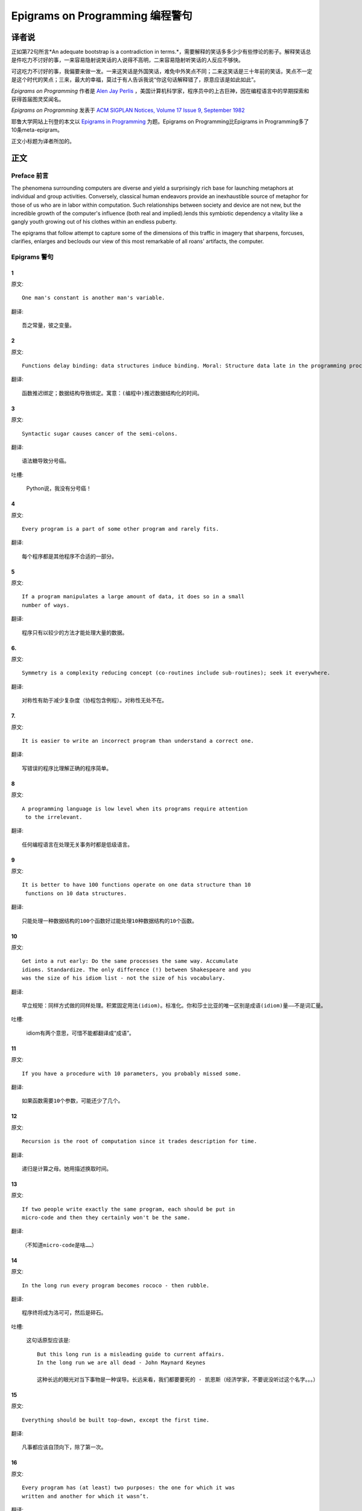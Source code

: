 =================================
Epigrams on Programming 编程警句
=================================

译者说
======

正如第72句所言*An adequate bootstrap is a contradiction in terms.*，需要解释的笑话多多少少有些悖论的影子。解释笑话总是件吃力不讨好的事，一来容易隐射说笑话的人说得不高明，二来容易隐射听笑话的人反应不够快。

可这吃力不讨好的事，我偏要来做一发。一来这笑话是外国笑话，难免中外笑点不同；二来这笑话是三十年前的笑话，笑点不一定是这个时代的笑点；三来，最大的幸福，莫过于有人告诉我说“你这句话解释错了，原意应该是如此如此”。

*Epigrams on Programming* 作者是 `Alen Jay Perlis <http://en.wikipedia.org/wiki/Alan_Perlis>`_ ，美国计算机科学家，程序员中的上古巨神，因在编程语言中的早期探索和获得首届图灵奖闻名。

*Epigrams on Programming* 发表于 `ACM SIGPLAN Notices, Volume 17 Issue 9, September 1982 <http://portalparts.acm.org/950000/947955/fm/frontmatter.pdf?ip=198.55.120.199&CFID=552884859&CFTOKEN=85666119>`_

耶鲁大学网站上刊登的本文以 `Epigrams in Programming <http://www.cs.yale.edu/homes/perlis-alan/quotes.html>`_ 为题。Epigrams on Programming比Epigrams in Programming多了10条meta-epigram。

正文小标题为译者所加的。

正文
====

Preface 前言
-------------

The phenomena surrounding computers are diverse and yield a surprisingly rich base for launching metaphors at individual and group activities. Conversely, classical human endeavors provide an inexhaustible source of metaphor for those of us who are in labor within computation. Such relationships between society and device are not new, but the incredible growth of the computer's influence (both real and implied).lends this symbiotic dependency a vitality like a gangly youth growing out of his clothes within an endless puberty.

The epigrams that follow attempt to capture some of the dimensions of this traffic in imagery that sharpens, forcuses, clarifies, enlarges and beclouds our view of this most remarkable of all roans' artifacts, the computer.

Epigrams 警句
--------------

1
~~~~

原文::

   One man's constant is another man's variable.

翻译::

   吾之常量，彼之变量。

2
~~~~~

原文::

   Functions delay binding: data structures induce binding. Moral: Structure data late in the programming process.

翻译::

   函数推迟绑定；数据结构导致绑定。寓意：(编程中)推迟数据结构化的时间。

3
~~~~~

原文::

   Syntactic sugar causes cancer of the semi-colons.

翻译::

   语法糖导致分号癌。

吐槽:

   Python说，我没有分号癌！

4
~~~~~

原文::

   Every program is a part of some other program and rarely fits.

翻译::

   每个程序都是其他程序不合适的一部分。

5
~~~~~

原文::

   If a program manipulates a large amount of data, it does so in a small 
   number of ways.

翻译::

   程序只有以较少的方法才能处理大量的数据。

6. 
~~~~~

原文::

   Symmetry is a complexity reducing concept (co-routines include sub-routines); seek it everywhere.

翻译::

   对称性有助于减少复杂度（协程包含例程）。对称性无处不在。

.. glossary::

	sub-routines
		和通常所见的function、method、procedure是同义词，使用return返回。**co-routines** 使用yield。

7. 
~~~~~

原文::

   It is easier to write an incorrect program than understand a correct one.

翻译::

   写错误的程序比理解正确的程序简单。

8 
~~~~~

原文::

   A programming language is low level when its programs require attention
    to the irrelevant.

翻译::

   任何编程语言在处理无关事务时都是低级语言。

9 
~~~~~

原文::

   It is better to have 100 functions operate on one data structure than 10
    functions on 10 data structures.

翻译::

   只能处理一种数据结构的100个函数好过能处理10种数据结构的10个函数。

10 
~~~~~

原文::

   Get into a rut early: Do the same processes the same way. Accumulate 
   idioms. Standardize. The only difference (!) between Shakespeare and you 
   was the size of his idiom list - not the size of his vocabulary.

翻译::

   早立规矩：同样方式做的同样处理。积累固定用法(idiom)。标准化。你和莎士比亚的唯一区别是成语(idiom)量——不是词汇量。

.. glossary::

	sub-routines
		和通常所见的function、method、procedure是同义词，使用return返回。**co-routines** 使用yield。

吐槽:

	idiom有两个意思，可惜不能都翻译成“成语”。

11 
~~~~~

原文::

   If you have a procedure with 10 parameters, you probably missed some.

翻译::

   如果函数需要10个参数，可能还少了几个。

12 
~~~~~

原文::

   Recursion is the root of computation since it trades description for time.

翻译::

   递归是计算之母。她用描述换取时间。

13 
~~~~~

原文::

   If two people write exactly the same program, each should be put in 
   micro-code and then they certainly won't be the same.

翻译::

   （不知道micro-code是啥……）

14 
~~~~~

原文::

   In the long run every program becomes rococo - then rubble.

翻译::

   程序终将成为洛可可，然后是碎石。

.. glossary::

	Rococo
		洛可可，起源于18世纪法国的艺术风格。华而不实，过度装饰。

吐槽:

	这句话原型应该是::

 		But this long run is a misleading guide to current affairs. 
 		In the long run we are all dead - John Maynard Keynes

 		这种长远的眼光对当下事物是一种误导。长远来看，我们都要要死的 - 凯恩斯（经济学家，不要说没听过这个名字。。。）

15 
~~~~~

原文::

   Everything should be built top-down, except the first time.

翻译::

   凡事都应该自顶向下，除了第一次。

16 
~~~~~

原文::

   Every program has (at least) two purposes: the one for which it was 
   written and another for which it wasn’t.

翻译::

   程序都有至少两个目的：一个是写它的目的，另一个不是。

17 
~~~~~

原文::

   If a listener nods his head when you're explaining your program, wake 
   him up.

翻译::

   如果有人听你讲解程序时点头了，把他叫醒。

18 
~~~~~

原文::

   A program without a loop and a structured variable isn't worth writing.

翻译::

   没有循环和结构变量的程序不值得写。

吐槽:

	这句话原型应该是::

		The unexamined life is not worth living for a human being - Socrates

		未经审视的生活是不值度过 - 苏格拉底

19 
~~~~~

原文::

   A language that doesn't affect the way you think about programming, is
    not worth knowing.

翻译::

   没有影响你思考编程的语言不值得学。

20 
~~~~~

原文::

   Wherever there is modularity there is the potential for misunderstanding: 
   Hiding information implies a need to check communication.

翻译::

   模块是误解之源；信息隐藏预示沟通的必要。

吐槽:

	这句话原型应该是::

		Wherever there is a will there is a way.

		有志者事竟成。

21 
~~~~~

原文::

   Optimization hinders evolution.

翻译::

   优化阻碍进化。

22 
~~~~~

原文::

   A good system can't have a weak command language.

翻译::

   好系统无坏指令。

23 
~~~~~

原文::

   To understand a program you must become both the machine and the program.

翻译::

   要理解一段程序，你得同时成为机器和这段程序。

24 
~~~~~

原文::

   Perhaps if we wrote programs from childhood on, as adults we'd be able to 
   read them.

翻译::

   从童年开始写程序，长大了就能读懂了。

25 
~~~~~

原文::

   One can only display complex information in the mind. Like seeing, 
   movement or flow or alteration of view is more important than the static 
   picture, no matter how lovely.

翻译::

   脑海中只能呈现复杂的信息。就像视觉，无论静止的画面多么美丽，变化更加重要。

26 
~~~~~

原文::

   There will always be things we wish to say in our programs that in all 
   known languages can only be said poorly.

翻译::

   程序中总有些话，所有已知的语言都不能很好的表达。

吐槽:

	何不把programs改成love letter，千言万语道不尽我对你的爱云云。

27 
~~~~~

原文::

   Once you understand how to write a program get someone else to write it.

翻译::

   一旦你理解了怎么写程序，让别人写吧。

28 
~~~~~

原文::

   Around computers it is difficult to find the correct unit of time to 
   measure progress. Some cathedrals took a century to complete. Can you 
   imagine the grandeur and scope of a program that would take as long?

翻译::

   很难找到合适的时间单位来衡量计算机领域内的进展。有些教堂建了一个世纪。
   你能想象写了一个世纪的程序的雄伟壮丽吗？

29 
~~~~~

原文::

   For systems, the analogue of a face-lift is to add to the control graph 
   an edge that creates a cycle, not just an additional node.

翻译::

   系统的整容是在控制图上加一条边，而不是新的节点。

.. glossary::

	Control graph
		`Control flow graph <http://en.wikipedia.org/wiki/Control_flow_graph>`_, 描述程序运行逻辑。其node是顺序执行的基本单元，edge表示跳转。

30 
~~~~~

原文::

   In programming, everything we do is a special case of something more 
   general - and often we know it too quickly.

翻译::

   编程中，我们常常过快的了解到，所做的都是普遍情况的特例，

31 
~~~~~

原文::

   Simplicity does not precede complexity, but follows it.

翻译::

   简单不先于复杂，而在复杂之后。

32 
~~~~~

原文::

   Programmers are not to be measured by their ingenuity and their logic but 
   by the completeness of their case analysis.

翻译::

   应该用案例分析来评价程序员，而不是他们的机智和逻辑。

33 
~~~~~

原文::

   The 11th commandment was "Thou Shalt Compute" or "Thou Shalt Not Compute" 
   - I forget which.

翻译::

   第11条戒律是“你应计算”或“你不应计算”-我忘了。

吐槽:

	The 11th commandment说法来自摩西十诫(Ten Commandments)的。Thou是古英语you，shalt是古英语第二人称should。

34 
~~~~~

原文::

   The string is a stark data structure and everywhere it is passed there is 
   much duplication of process. It is a perfect vehicle for hiding 
   information.

翻译::

   字符串是个朴实的数据结构，传递字符串是总有大量的复制。字符串是信息隐藏的完美工具。

吐槽:

	彼时的string一定是pass-by-value的

35 
~~~~~

原文::

   Everyone can be taught to sculpt: Michelangelo would have had to be 
   taught how not to. So it is with the great programmers.

翻译::

   每个人都能学习雕塑，只有米开朗基罗希望学习过雕塑的禁忌。伟大的程序员同理。

36 
~~~~~

原文::

   The use of a program to prove the 4-color theorem will not change 
   mathematics - it merely demonstrates that the theorem, a challenge for a
    century, is probably not important to mathematics.

翻译::

   用程序证明四色定理不会改变数学-这不过证明了，这个持续了一个世纪的挑战，对数学不太重要。

37 
~~~~~

原文::

   The most important computer is the one that rages in our skulls and ever 
   seeks that satisfactory external emulator. The standardization of real 
   computers would be a disaster - and so it probably won't happen.

翻译::

   (这句话，翻译不出……大意是，大脑狂热地寻找外部模拟，模拟大脑的要求对真实的电脑是种灾难。所以这种要求不会发生。）

38 
~~~~~

原文::

   Structured Programming supports the law of the excluded muddle.

翻译::

   结构化编程支持混乱排除定律（排乱律？）。

.. glossary::

	Law of excluded middle
		排中律，The law of the excluded muddle模仿的。排中律指对于任何命题P，P或非P一定为真。

39 
~~~~~

原文::

   Re graphics: A picture is worth 10K words - but only those to describe 
   the picture. Hardly any sets of 10K words can be adequately described 
   with pictures.

翻译::

   重做图形学：一张图片等价于描述图片的一万个字。从一万个字任取一部分都无法用图片充分描述。

40 
~~~~~

原文::

   There are two ways to write error-free programs; only the third one works.

翻译::

   有两种写出完全正确的程序的方法，其中的第三种有效。

吐槽:
	
	王声老师在文学院四大才子排行第九 - 苗阜

41 
~~~~~

原文::

   Some programming languages manage to absorb change, but withstand progress.

翻译::

   一些编程语言试图接受变化，却拒绝进步。

42 
~~~~~

原文::

   You can measure a programmer's perspective by noting his attitude on the 
   continuing vitality of FORTRAN.

翻译::

   通过程序员对延续FORTRAN的态度判断他的观点。

43 
~~~~~

原文::

   In software systems it is often the early bird that makes the worm.

翻译::

   软件系统中，早起的鸟儿，造虫子。

44 
~~~~~

原文::

   Sometimes I think the only universal in the computing field is the 
   fetch-execute-cycle.

翻译::

   有时，我想计算领域唯一的真理就是提取-执行-循环。

45 
~~~~~

原文::

   The goal of computation is the emulation of our synthetic abilities, not 
   the understanding of our analytic ones.

翻译::

   计算的目标是对综合能力的模拟，而不是对分析能力的理解。


.. glossary::

	`Analytic–synthetic distinction <http://en.wikipedia.org/wiki/Analytic%E2%80%93synthetic_distinction, http://plato.stanford.edu/entries/analytic-synthetic/>`_
		The analytic–synthetic distinction (also called the analytic–synthetic dichotomy) is a conceptual distinction, used primarily in philosophy to distinguish propositions (in particular, statements that are affirmative subject–predicate judgments) into two types: analytic propositions and synthetic propositions. Analytic propositions are true by virtue of their meaning, while synthetic propositions are true by how their meaning relates to the world. 

		分析-综合二分是一种概念区分，主要在哲学上用以将命题（更具体的，是肯定的主谓判断陈述）分为两类：分析命题和综合命题。
		
		分析命题靠其自身的意义为真。(e.g. 人皆会死)
		综合命题靠其自身的意义与世界的关系为真。（e.g. Python是最受欢迎的语言）

46 
~~~~~

原文::

   Like punning, programming is a play on words.

翻译::

   编程是文字的游戏，犹如双关。

47 
~~~~~

原文::

   As Will Rogers would have said, "There is no such thing as a free variable.”

翻译::

   威尔·罗杰斯可能会说“世上无自由变量。”

吐槽:
	
	找了下威尔·罗杰斯的名言，没找到这句话模仿的样本。

48 
~~~~~

原文::

   The best book on programming for the layman is "Alice in Wonderland"; but 
   that's because it's the best book on anything for the layman.

翻译::

   外行最好的编程书是《爱丽丝梦游仙境》，因为外行最好的书是《爱丽丝梦游仙境》。

49 
~~~~~

原文::

   Giving up on assembly language was the apple in our Garden of Eden: 
   Languages whose use squanders machine cycles are sinful. The LISP machine 
   now permits LISP programmers to abandon bra and fig-leaf.

翻译::

   放弃汇编语言是我们伊甸园里的禁果。狼狈机器周期的语言有罪。LISP机器允许LISP程序员扯下遮羞布。

吐槽:

	这句话改编伊甸园的故事——偷吃禁果，获得羞耻心，用无花果叶(fig-leaf)遮住生殖器。

50 
~~~~~

原文::

   When we understand knowledge-based systems, it will be as before - except 
   our finger-tips will have been singed.

翻译::

   我们理解了基于知识的系统，什么都不会改变——除了指尖会烧焦。

51 
~~~~~

原文::

   Bringing computers into the home won't change either one, but may 
   revitalize the corner saloon.

翻译::

   把电脑带回家里，两者都不会改变，倒是能复兴角落的沙龙。

52 
~~~~~

原文::

   Systems have sub-systems and sub-systems have sub-systems and so on ad 
   infinitum - which is why we're always starting over.

翻译::

   系统有子系统，子系统又有孙系统，子子孙孙无穷匮也。所以我们常重新开始。

53 
~~~~~

原文::

   So many good ideas are never heard from again once they embark in a 
   voyage on the semantic gulf.

翻译::

   大量的好想法，一旦准备穿越语义鸿沟，就失声了。

54 
~~~~~

原文::

   Beware of the Turing tar-pit in which everything is possible but nothing 
   of interest is easy.

翻译::

   留心图灵焦油坑——能力无损，乐趣毫无

.. glossary::

	`Turing tarpit <http://en.wikipedia.org/wiki/Turing_tarpit>`_
		图灵焦油坑。用来描述那些计算能力与常规语言等价，而使用起来十分困难的语言。比如著名的 `brainfuck <http://en.wikipedia.org/wiki/Brainfuck>`_

55 
~~~~~

原文::

   A LISP programmer knows the value of everything, but the cost of nothing.

翻译::

   LISP程序员不用任何代价，知道万物的价值。

56 
~~~~~

原文::

   Software is under a constant tension. Being symbolic it is arbitrarily 
   perfectible; but also it is arbitrarily changeable.

翻译::

   软件有恒定的张力。从符号角度看，可以任意趋向完美；同样，也可以任意多变。

57 
~~~~~

原文::

   It is easier to change the specification to fit the program than vice 
   versa.

翻译::

   让需求适应程序比反过来容易得多。

58 
~~~~~

原文::

   Fools ignore complexity. Pragmatists suffer it. Some can avoid it. 
   Geniuses remove it.

翻译::

   笨蛋无视复杂性。实用者忍受它。有人能回避它。天才去除它。

59 
~~~~~

原文::

   In English every word can be verbed. Would that it were so in our 
   programming languages.

翻译::

   英语里每个词都能做动词。但愿编程语言中也能如此。

60 
~~~~~

原文::

   Dana Scott is the Church of the Lattice-Way Saints.

翻译::

   达纳·斯科特是格(lattice)圣徒教会。

吐槽:

	恶搞的耶稣基督后期圣徒教会（The Church of Jesus Christ of Latter-day Saints）

	达纳·斯科特(Dana Scott)，美国科学家，1976年图灵奖得主，提出非决定自动机。

61 
~~~~~

原文::

   In programming, as in everything else, to be in error is to be reborn.

翻译::

   编程同其他食物一样，错误意味重生。

62 
~~~~~

原文::

   In computing, invariants are ephemeral.

翻译::

   计算中，不变量转瞬即逝。

63 
~~~~~

原文::

   When we write programs that "learn", it turns out we do and they don’t.

翻译::

   我们写”会学习“的程序，结果是我们在学习。

64 
~~~~~

原文::

   Often it is means that justify ends: Goals advance technique and 
   technique survives even when goal structures crumble.

翻译::

   通常用来说明结果是正当的方法：目标领先于技术，即使目标的结构毁坏，技术幸存了。

65 
~~~~~

原文::

   Make no mistake about it: Computers process numbers - not symbols. We 
   measure our understanding (and control) by the extent to which we can 
   arithmetize an activity.

翻译::

   别弄错了：计算机处理的是数字，而不是符号。我们通过对一项活动算术化的程度评价理解力（和控制力）。

66 
~~~~~

原文::

   Making something variable is easy. Controlling duration of constancy is
    the trick.

翻译::

   生成变量容易，控制不变的时限难。

67 
~~~~~

原文::

   Think of all the psychic energy expended in seeking a fundamental 
   distinction between "algorithm" and "program”.

翻译::

   想一想在寻找“算法”和“程序”的本质区别上花了多少心思。

68 
~~~~~

原文::

   If we believe in data structures, we must believe in independent (hence 
   simultaneous) processing. For why else would we collect items within a 
   structure? Why do we tolerate languages that give us the one without the 
   other?

翻译::

   如果我们相信数据结构，我们必须要相信（同时存在的）独立的数据处理。有什么理由要把东西收集到结构之中？为什么我们要容忍只提供二者之一的语言？

69 
~~~~~

原文::

   In a 5 year period we get one superb programming language. Only we can't 
   control when the 5 year period will begin.

翻译::

   我们将在五年内得到一门极好的语言，只是不能控制这五年何时开始。

70 
~~~~~

原文::

   Over the centuries the Indians developed sign language for communicating 
   phenomena of interest. Programmers from different tribes (FORTRAN, LISP, 
   ALGOL, SNOBOL, etc.) could use one that doesn't require them to carry a 
   blackboard on their ponies.

翻译::

   印第安人用了几个世纪演化出交流有趣现象的符号语言。不同部落(FORTRAN、LISP、ALGOL、SNOBL等)的程序员可以使用不需要他们随身携带黑板的那种。

71 
~~~~~

原文::

   Documentation is like term insurance: It satisfies because almost no one 
   who subscribes to it depends on its benefits.

翻译::

   文档就像人寿保险，人们满意于几乎不从自己的人寿保险中受益。

72 
~~~~~

原文::

   An adequate bootstrap is a contradiction in terms.

翻译::

   充分的引导明显是悖论。

.. glossary::

	bootstrap
		to set up or achieve using minimal resources
		
		bootstrap这个词不知道该怎么翻译，它指的是依靠自己、用很少的资源发展起来。所以和adequate是矛盾的。

73 
~~~~~

原文::

   It is not a language's weaknesses but its strengths that control the 
   gradient of its change: Alas, a language never escapes its embryonic sac.

翻译::

   控制变化的梯度是语言的优点，而不是弱点。哎，语言不会从胚囊中逃走。

74 
~~~~~

原文::

   It is possible that software is not like anything else, that it is meant 
   to be discarded: that the whole point is to always see it as soap bubble?

翻译::

   软件有可能是四不像，这意味着它将被抛弃。重点在于把它看做肥皂泡。

75 
~~~~~

原文::

   Because of its vitality, the computing field is always in desperate need 
   of new cliches: Banality soothes our nerves.

翻译::

   充满活力的计算领域，总是迫切需要新的陈词滥调：陈词滥调使我们安神。

76 
~~~~~

原文::

   It is the user who should parameterize procedures, not their creators.

翻译::

   用户决定过程的参数，不是程序员。

77 
~~~~~

原文::

   The cybernetic exchange between man, computer and algorithm is like a 
   game of musical chairs: The frantic search for balance always leaves one 
   of the three standing ill at ease.

翻译::

   控制论像抢椅子游戏一样交换人、计算机和算法：疯狂地寻找平衡总使站着的那位不自在。

78 
~~~~~

原文::

   If your computer speaks English it was probably made in Japan.

翻译::

   说英语的电脑产自日本。

79 
~~~~~

原文::

   A year spent in artificial intelligence is enough to make one believe in 
   God.

翻译::

   学一年人工智能足够使一个人信上帝了。

80 
~~~~~

原文::

   Prolonged contact with the computer turns mathematicians into clerks and 
   vice versa.

翻译::

   长时间接触电脑将数学家变成书记员，反之亦然。

81 
~~~~~

原文::

   In computing, turning the obvious into the useful is a living definition 
   of the word "frustration”.

翻译::

   计算领域中，把明显的东西变成有用的东西，是挫折的同义词。

82 
~~~~~

原文::

   We are on the verge: Today our program proved Fermat's next-to-last 
   theorem!

翻译::

   我们的程序证明费马倒数第二定律的日子即将到来。

.. glossary::

	Fermat's Last Theorem

		费马大定理，也叫费马最终定理。当整数n大于2时，x^n+y^n=z^n无整数解。

83 
~~~~~

原文::

   What is the difference between a Turing machine and the modern computer? 
   It's the same as that between Hillary's ascent of Everest and the 
   establishment of a Hilton hotel on its peak.

翻译::

   图灵机和当代计算机的区别是什么？这类似于艾德蒙·希拉里攀登珠穆朗玛峰和在峰顶上造希尔顿酒店。

.. glossary::

	Hillary

		艾德蒙·希拉里，可证明的记录中最早成功攀登珠穆朗玛峰峰顶的人之一。

84 
~~~~~

原文::

   Motto for a research laboratory: What we work on today, others will first 
   think of tomorrow.

翻译::

   研究实验室座右铭：我们今天所研究的，正是他人明天首先想到的。

85 
~~~~~

原文::

   Though the Chinese should adore APL, it's FORTRAN they put their money on.

翻译::

   尽管中国人应该崇拜APL语言，他们却把钱压在FORTRAN上。

86 
~~~~~

原文::

   We kid ourselves if we think that the ratio of procedure to data in an 
   active data-base system can be made arbitrarily small or even kept small.

翻译::

   如果我们认为有效的数据库系统中过程和数据的比值可以设置的足够小或者保持很小，那是跟自己开玩笑。


87 
~~~~~

原文::

   We have the mini and the micro computer. In what semantic niche would the 
   pico computer fall?

翻译::

   我们有小型机和微型机。那么微微型机在哪个语义壁龛中？

88 
~~~~~

原文::

   It is not the computer's fault that Maxwell's equations are not adequate 
   to design the electric motor.

翻译::

   麦克斯韦方程不足以设计电动机不是计算机的错。

89 
~~~~~

原文::

   One does not learn computing by using a hand calculator, but one can 
   forget arithmetic.

翻译::

   用手动计算器无法学会计算，却可以忘记算术。

90 
~~~~~

原文::

   Computation has made the tree flower.

翻译::

   计算让树开花。

吐槽:

	我猜这句话也可以翻译成：计算让母猪上树。

91 
~~~~~

原文::

   The computer reminds one of Lon Chaney - it is the machine of a thousand 
   faces.

翻译::

   计算机让我回想起某个朗·钱尼——它是千面的机器。

.. glossary::

	Lon Chaney (Sr.)，

		朗·钱尼，美国无声电影演员。

	Lon Chaney, Jr.

		小朗·钱尼，美国演员，前者的儿子。

92 
~~~~~

原文::

   The computer is the ultimate polluter. Its feces are indistinguishable 
   from the food it produces.

翻译::

   计算机是最终的污染源，无法区别它生产的食物和它的排泄物。

93 
~~~~~

原文::

   When someone says "I want a programming language in which I need only say 
   what I wish done," give him a lollipop.

翻译::

   如果有人说“我想要一门语言，只需要说出目标就够了”，给他棒棒糖。

94 
~~~~~

原文::

   Interfaces keep things tidy, but don't accelerate growth: Functions do.

翻译::

   接口保持事物整洁，不能加速成长。函数可以。

95 
~~~~~

原文::

   Don't have good ideas if you aren't willing to be responsible for them.

翻译::

   如果你不想为它们负责的话，就别出好主意。

96 
~~~~~

原文::

   Computers don't introduce order anywhere as much as they expose 
   opportunities.

翻译::

   计算机展示机会，却从不介绍订单

97 
~~~~~

原文::

   When a professor insists computer science is X but not Y, have compassion 
   for his graduate students.

翻译::

   当教授坚持计算机科学是X而不是Y时，要同情他的研究生。

98 
~~~~~

原文::

   In computing, the mean time to failure keeps getting shorter.

翻译::

   计算领域，平均失效时间单调递减。

99 
~~~~~

原文::

   In man-machine symbiosis, it is man who must adjust: The machines can’t.

翻译::

   人机共生中，调整的必须是人，机器做不到。

100 
~~~~~

原文::

   We will never run out of things to program as long as there is a single 
   program around.

翻译::

   只要周围还有一个程序，我们就不会耗尽需要编程的东西。

101 
~~~~~

原文::

   Dealing with failure is easy: Work hard to improve. Success is also easy 
   to handle: You've solved the wrong problem. Work hard to improve.

翻译::

   失败很容易处理：努力奋斗，追求进步。成功也很容易处理：你解决了错误的问题。努力奋斗，追求进步。

102 
~~~~~

原文::

   One can't proceed from the informal to the formal by formal means.

翻译::

   无法用形式的方法从非形式到达形式。

103 
~~~~~

原文::

   Purely applicative languages are poorly applicable.

翻译::

   纯粹的应用语言不可用。

104 
~~~~~

原文::

   The proof of a system's value is its existence.

翻译::

   存在是对系统价值的证明。

105 
~~~~~

原文::

   You can't communicate complexity, only an awareness of it.

翻译::

   复杂性只可意会不可言传。

106 
~~~~~

原文::

   It's difficult to extract sense from strings, but they're the only 
   communication coin we can count on.

翻译::

   从字符串中领会感觉很难，但这是我们唯一指望的交流硬币。

107 
~~~~~

原文::

   The debate rages on: Is PL/I Bactrian or Dromedary?

翻译::

   争论热点：PL/I是大夏人还是单峰骆驼？

108 
~~~~~

原文::

   Whenever two programmers meet to criticize their programs, both are silent.

翻译::

   每当程序员面对面批评他们的程序时，都沉默了。

109 
~~~~~

原文::

   Think of it! With VLSI we can pack 100 ENIACs in 1 sq.cm.

翻译::

   想想吧！有了超大规模集成电路，我们能在1平方厘米里放100个ENIAC。

110 
~~~~~

原文::

   Editing is a rewording activity.

翻译::

   编辑是值得做的。

111 
~~~~~

原文::

   Why did the Roman Empire collapse? What is the Latin for office 
   automation?

翻译::

   罗马帝国为何崩塌？办公自动化用拉丁语怎么说？

112 
~~~~~

原文::

   Computer Science is embarrassed by the computer.

翻译::

   计算机使计算机科学羞愧。

113 
~~~~~

原文::

   The only constructive theory connecting neuroscience and psychology will 
   arise from the study of software.

翻译::

   研究软件将发现连接神经科学和心理学的建构理论。

114 
~~~~~

原文::

   Within a computer natural language is unnatural.

翻译::

   计算机内自然语言不自然。

115 
~~~~~

原文::

   Most people find the concept of programming obvious, but the doing 
   impossible.

翻译::

   大家都发现编程的概念如此显然，就是做不到。

116 
~~~~~

原文::

   You think you know when you learn, are more sure when you can write, even 
   more when you can teach, but certain when you can program.

翻译::

   （翻译不出）

117 
~~~~~

原文::

   It goes against the grain of modern education to teach children to program
   . What fun is there in making plans, acquiring discipline in organizing 
   thoughts, devoting attention to detail and learning to be self-critical?

翻译::

   儿童编程教学与现代教育背道而驰。制订计划，整理思路，获得知识，关注细节，学会自我批评，这些有什么乐趣？

118 
~~~~~

原文::

   If you can imagine a society in which the computer-robot is the only 
   menial, you can imagine anything.

翻译::

   如果你能想象所有仆人都是计算机机器人的世界，那么你能想象任何事情。

119 
~~~~~

原文::

   Programming is an unnatural act.

翻译::

   编程是非自然的。

120 
~~~~~

原文::

   Adapting old programs to fit new machines usually means adapting new 
   machines to behave like old ones.

翻译::

   把旧程序调节的适应新机器，往往意味着，把新机器调节的像老机器。

121 
~~~~~

原文::

   In seeking the unattainable, simplicity only gets in the way. If there 
   are epigrams, there must be meta-epigrams.

翻译::

   简单妨碍我们追求得不到的东西。如果有警句，一定有元警局。

122 
~~~~~

原文::

   Epigrams are interfaces across which appreciation and insight flow.

翻译::

   警句是欣赏和洞见的接触面。

123 
~~~~~

原文::

   Epigrams parameterize auras.

翻译::

   警句为气氛提供参数。

124 
~~~~~

原文::

   Epigrams are macros, since they are executed at read time.

翻译::

   警句是宏，在阅读时执行。

125 
~~~~~

原文::

   Epigrams crystallize incongruities.

翻译::

   警句使不协调一览无余。

126 
~~~~~

原文::

   Epigrams retrieve deep semantics from a data base that is all procedure.

翻译::

   警句是从只有过程的数据库中获取的深层语义。

127 
~~~~~

原文::

   Epigrams scorn detail and make a point: They are a superb high-level 
   documentation.

翻译::

   警句蔑视细节，并且自认为是高级文档。

128 
~~~~~

原文::

   Epigrams are more like vitamins than protein.

翻译::

   警句更像维生素而不是蛋白质。

129 
~~~~~

原文::

   Epigrams have extremely low entropy.

翻译::

   警句的熵极低。

130 
~~~~~

原文::

   The last epigram? Neither eat nor drink them, snuff epigrams.

翻译::

   最后一条？警句既不能吃也不能喝，用来闻。
